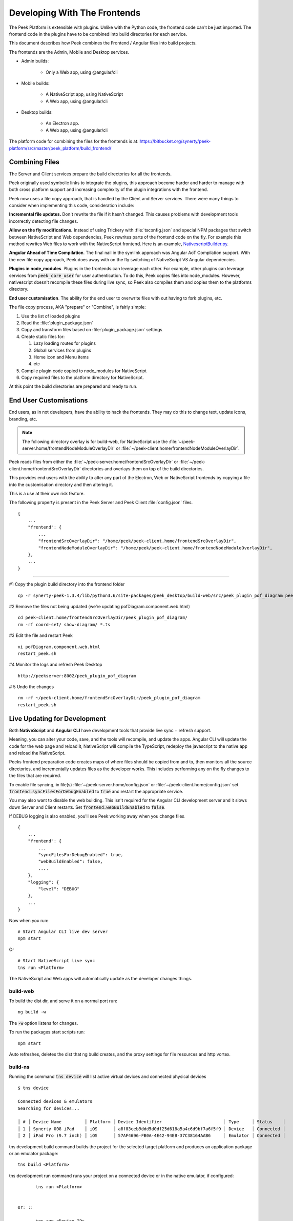 .. _developing_with_the_frontends:

=============================
Developing With The Frontends
=============================

The Peek Platform is extensible with plugins.
Unlike with the Python code, the frontend code can't be just imported.
The frontend code in the plugins have to be combined into build directories for each service.

This document describes how Peek combines the Frontend / Angular files into build
projects.

The frontends are the Admin, Mobile and Desktop services.

*   Admin builds:

        *   Only a Web app, using @angular/cli

*   Mobile builds:

        *   A NativeScript app, using NativeScript
        *   A Web app, using @angular/cli

*   Desktop builds:

        *   An Electron app.
        *   A Web app, using @angular/cli

The platform code for combining the files for the frontends is at:
`<https://bitbucket.org/synerty/peek-platform/src/master/peek_platform/build_frontend/>`_

Combining Files
---------------

The Server and Client services prepare the build directories for all the frontends.

Peek originally used symbolic links to integrate the plugins,
this approach become harder and harder to manage with
both cross platform support and increasing complexity of the plugin integrations with
the frontend.

Peek now uses a file copy approach, that is handled by the Client and Server services.
There were many things to consider when implementing this code, consideration include:

**Incremental file updates.**
Don't rewrite the file if it hasn't changed. This causes problems with development
tools incorrectly detecting file changes.

**Allow on the fly modifications.**
Instead of using Trickery with :file:`tsconfig.json` and special NPM packages that
switch between NativeScript and Web dependencies, Peek rewrites parts of the
frontend code on the fly. For example this method rewrites Web files to work with the
NativeScript frontend.
Here is an example,
`NativescriptBuilder.py <https://bitbucket.org/synerty/peek-platform/src/e6ad75ecc18d38981aefc02f4739f7e5ecb23ee3/peek_platform/frontend/NativescriptBuilder.py?at=master&fileviewer=file-view-default#NativescriptBuilder.py-159>`_.

**Angular Ahead of Time Compilation**. The final nail in the symlink approach was
Angular AoT Compilation support. With the new file copy approach, Peek does away
with on the fly switching of NativeScript VS Angular dependencies.

**Plugins in node_modules**. Plugins in the frontends can leverage each other.
For example, other plugins can leverage services from :code:`peek_core_user` for user
authentication. To do this, Peek copies files into node_modules. However, nativescript
doesn't recompile these files during live sync, so Peek also compiles them and copies them
to the platforms directory.

**End user customisation.**
The ability for the end user to overwrite files with out having to fork plugins, etc.

The file copy process, AKA "prepare" or "Combine", is fairly simple:

#.  Use the list of loaded plugins

#.  Read the :file:`plugin_package.json`

#.  Copy and transform files based on :file:`plugin_package.json` settings.

#.  Create static files for:

    #.  Lazy loading routes for plugins

    #.  Global services from plugins

    #.  Home icon and Menu items

    #.  etc

#.  Compile plugin code copied to node_modules for NativeScript

#.  Copy required files to the platform directory for NativeScript.

At this point the build directories are prepared and ready to run.

.. image:: FrontendCombining.png

End User Customisations
-----------------------

End users, as in not developers, have the ability to hack the frontends. They may do
this to change text, update icons, branding, etc.

.. note::

    The following directory overlay is for build-web, for NativeScript use the :file:`~/peek-server.home/frontendNodeModuleOverlayDir`
    or :file:`~/peek-client.home/frontendNodeModuleOverlayDir`.

Peek reads files from either the :file:`~/peek-server.home/frontendSrcOverlayDir`
or :file:`~/peek-client.home/frontendSrcOverlayDir` directories and overlays them
on top of the build directories.

This provides end users with the ability to
alter any part of the Electron, Web or NativeScript frontends by copying a file
into the customisation directory and then altering it.

This is a use at their own risk feature.

The following property is present in the Peek Server and Peek Client :file:`config.json`
files.

::

        {
            ...
            "frontend": {
                ...
                "frontendSrcOverlayDir": "/home/peek/peek-client.home/frontendSrcOverlayDir",
                "frontendNodeModuleOverlayDir": "/home/peek/peek-client.home/frontendNodeModuleOverlayDir",
            },
            ...
        }

----

#1 Copy the plugin build directory into the frontend folder

::

    cp -r synerty-peek-1.3.4/lib/python3.6/site-packages/peek_desktop/build-web/src/peek_plugin_pof_diagram peek-client.home/frontendSrcOverlayDir/

#2 Remove the files not being updated (we’re updating pofDiagram.component.web.html)

::

    cd peek-client.home/frontendSrcOverlayDir/peek_plugin_pof_diagram/
    rm -rf coord-set/ show-diagram/ *.ts

#3 Edit the file and restart Peek

::

    vi pofDiagram.component.web.html
    restart_peek.sh

#4 Monitor the logs and refresh Peek Desktop

::

    http://peekserver:8002/peek_plugin_pof_diagram

# 5 Undo the changes

::

    rm -rf ~/peek-client.home/frontendSrcOverlayDir/peek_plugin_pof_diagram
    restart_peek.sh

Live Updating for Development
-----------------------------

Both **NativeScript** and **Angular CLI** have development tools that provide live
sync + refresh support.

Meaning, you can alter your code, save, and the tools will recompile, and update the apps.
Angular CLI will update the code for the web page and reload it, NativeScript will
compile the TypeScript, redeploy the javascript to the native app and reload the
NativeScript.

Peeks frontend preparation code creates maps of where files should be copied from and to,
then monitors all the source directories, and incrementally updates files as the
developer works. This includes performing any on the fly changes to the files that are
required.

To enable file syncing, in file(s)
:file:`~/peek-server.home/config.json` or :file:`~/peek-client.home/config.json`
set :code:`frontend.syncFilesForDebugEnabled` to :code:`true` and restart the appropriate service.

You may also want to disable the web building. This isn't required for the Angular CLI
development server and it slows down Server and Client restarts.
Set :code:`frontend.webBuildEnabled` to :code:`false`.


If DEBUG logging is also enabled, you'll see Peek working away when you change files.

::

        {
            ...
            "frontend": {
                ...
                "syncFilesForDebugEnabled": true,
                "webBuildEnabled": false,
                ....
            },
            "logging": {
                "level": "DEBUG"
            },
            ...
        }

Now when you run: ::

        # Start Angular CLI live dev server
        npm start

Or ::

        # Start NativeScript live sync
        tns run <Platform>


The NativeScript and Web apps will automatically update as the developer changes things.


build-web
`````````

To build the dist dir, and serve it on a normal port run: ::

        ng build -w


The :code:`-w` option listens for changes.

To run the packages start scripts run: ::

        npm start


Auto refreshes, deletes the dist that ng build creates, and the proxy settings for file resources and http vortex.


build-ns
````````

Running the command :code:`tns device` will list active virtual devices and connected physical devices ::

        $ tns device

        Connected devices & emulators
        Searching for devices...

        │ # │ Device Name         │ Platform │ Device Identifier                        │ Type     │ Status    │
        │ 1 │ Synerty 008 iPad    │ iOS      │ a8f83ceb9ddd5d0df25d618a5a4c6d9bf7a6f5f9 │ Device   │ Connected │
        │ 2 │ iPad Pro (9.7 inch) │ iOS      │ 57AF4696-FB0A-4E42-94EB-37C38164AAB6     │ Emulator │ Connected │



tns development build command builds the project for the selected target platform and produces an application
package or an emulator package: ::

        tns build <Platform>


tns development run command runs your project on a connected device or in the native emulator, if configured: ::

        tns run <Platform>


 or: ::

        tns run <Device ID>


Developing on iOS Devices
~~~~~~~~~~~~~~~~~~~~~~~~~

Before Peek can be deployed the signing certificate must be transfered to the device using Xcode.

To develop with iOS you'll need a developer account on https://developer.apple.com

Build the iOS Platform directory :code:`tns build ios` then open the :file:`build-ns/platform/ios` directory with Xcode.

.. image:: XcodeSigningCertificate.jpg

#.  Select the :file:`buildns` project

#.  Select the Apple Developer Team

#.  Select the connected physical device

#.  Deploy Peek to the device

After following this procedure you can then use :code:`tns` to deploy Peek as the certificate will remain on the device.


Troubleshooting
---------------


OSError: inotify instance limit reached
```````````````````````````````````````

If you receive an error when starting the server or client on Linux, stating
:code:`OSError: inotify instance limit reached`, running the following command may
solve the issue. ::

    sudo sysctl fs.inotify.max_user_watches=200000


Otherwise, try rebooting.
